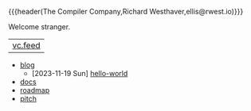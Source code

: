 {{{header(The Compiler Company,Richard Westhaver,ellis@rwest.io)}}}
#+OPTIONS: ^:nil toc:nil num:nil html-postamble:nil
#+EXPORT_FILE_NAME: index
Welcome stranger.

|[[https://lab.rwest.io/comp.atom][vc.feed]]|

- [[file:blog][blog]] 
  - [2023-11-19 Sun] [[https://compiler.company/blog/hello-world][hello-world]]
- [[file:docs][docs]] 
- [[file:roadmap.org][roadmap]]
- [[file:pitch.org][pitch]]
